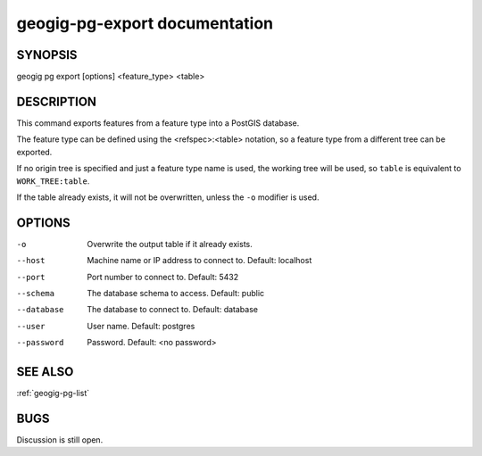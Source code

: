 
.. _geogig-pg-export:

geogig-pg-export documentation
###############################



SYNOPSIS
********
geogig pg export [options] <feature_type> <table>


DESCRIPTION
***********

This command exports features from a feature type into a PostGIS database.

The feature type can be defined using the <refspec>:<table> notation, so a feature type from a different tree can be exported.

If no origin tree is specified and just a feature type name is used, the working tree will be used, so ``table`` is equivalent to ``WORK_TREE:table``.

If the table already exists, it will not be overwritten, unless the ``-o`` modifier is used.

OPTIONS
*******    

-o 		        Overwrite the output table if it already exists.

--host          Machine name or IP address to connect to. Default: localhost

--port          Port number to connect to.  Default: 5432

--schema        The database schema to access.  Default: public

--database      The database to connect to.  Default: database

--user          User name.  Default: postgres

--password      Password.  Default: <no password>

SEE ALSO
********

:ref:`geogig-pg-list`

BUGS
****

Discussion is still open.

